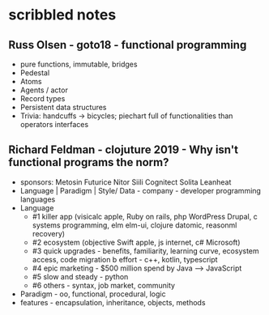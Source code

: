 * scribbled notes
** Russ Olsen - goto18 - functional programming
- pure functions, immutable, bridges
- Pedestal
- Atoms
- Agents / actor
- Record types
- Persistent data structures
- Trivia: handcuffs -> bicycles; piechart full of functionalities than operators interfaces

** Richard Feldman - clojuture 2019 - Why isn't functional programs the norm?
- sponsors: Metosin Futurice Nitor Siili Cognitect Solita Leanheat
- Language | Paradigm | Style/ Data - company - developer programming languages
- Language
  - #1 killer app (visicalc apple, Ruby on rails, php WordPress Drupal, c systems programming, elm elm-ui, clojure datomic, reasonml recovery)
  - #2 ecosystem (objective Swift apple, js internet, c# Microsoft)
  - #3 quick upgrades - benefits, familiarity, learning curve, ecosystem access, code migration b effort - c++, kotlin, typescript
  - #4 epic marketing - $500 million spend by Java --> JavaScript
  - #5 slow and steady - python
  - #6 others - syntax, job market, community
- Paradigm - oo, functional, procedural, logic
- features - encapsulation, inheritance, objects, methods
